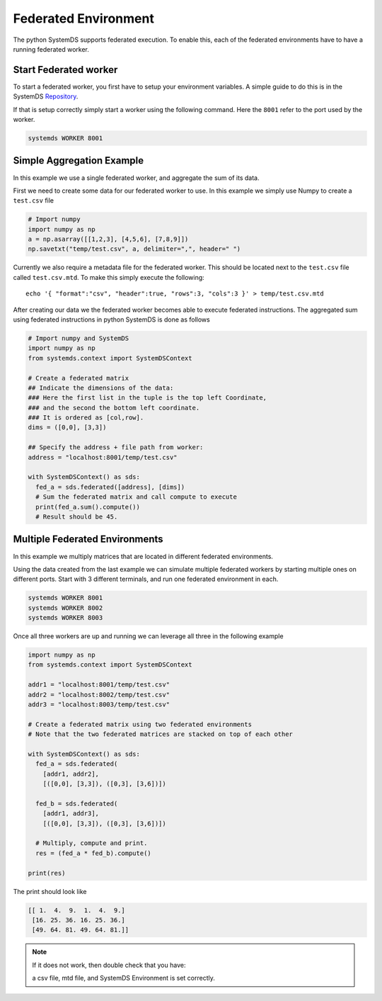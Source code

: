 .. -------------------------------------------------------------
.. 
.. Licensed to the Apache Software Foundation (ASF) under one
.. or more contributor license agreements.  See the NOTICE file
.. distributed with this work for additional information
.. regarding copyright ownership.  The ASF licenses this file
.. to you under the Apache License, Version 2.0 (the
.. "License"); you may not use this file except in compliance
.. with the License.  You may obtain a copy of the License at
.. 
..   http://www.apache.org/licenses/LICENSE-2.0
.. 
.. Unless required by applicable law or agreed to in writing,
.. software distributed under the License is distributed on an
.. "AS IS" BASIS, WITHOUT WARRANTIES OR CONDITIONS OF ANY
.. KIND, either express or implied.  See the License for the
.. specific language governing permissions and limitations
.. under the License.
.. 
.. ------------------------------------------------------------

Federated Environment
=====================

The python SystemDS supports federated execution.
To enable this, each of the federated environments have to have 
a running federated worker.

Start Federated worker
----------------------

To start a federated worker, you first have to setup your environment variables.
A simple guide to do this is in the SystemDS Repository_.

.. _Repository: https://github.com/apache/systemds/tree/master/bin/

If that is setup correctly simply start a worker using the following command.
Here the ``8001`` refer to the port used by the worker.

.. code-block:: python

  systemds WORKER 8001

Simple Aggregation Example
--------------------------

In this example we use a single federated worker, and aggregate the sum of its data.

First we need to create some data for our federated worker to use.
In this example we simply use Numpy to create a ``test.csv`` file

.. code-block:: python

  # Import numpy
  import numpy as np
  a = np.asarray([[1,2,3], [4,5,6], [7,8,9]])
  np.savetxt("temp/test.csv", a, delimiter=",", header=" ")

Currently we also require a metadata file for the federated worker.
This should be located next to the ``test.csv`` file called ``test.csv.mtd``.
To make this simply execute the following::

  echo '{ "format":"csv", "header":true, "rows":3, "cols":3 }' > temp/test.csv.mtd

After creating our data we the federated worker becomes able to execute federated instructions.
The aggregated sum using federated instructions in python SystemDS is done as follows

.. code-block:: python

  # Import numpy and SystemDS
  import numpy as np
  from systemds.context import SystemDSContext

  # Create a federated matrix
  ## Indicate the dimensions of the data:
  ### Here the first list in the tuple is the top left Coordinate, 
  ### and the second the bottom left coordinate.
  ### It is ordered as [col,row].
  dims = ([0,0], [3,3])

  ## Specify the address + file path from worker:
  address = "localhost:8001/temp/test.csv"

  with SystemDSContext() as sds:
    fed_a = sds.federated([address], [dims])
    # Sum the federated matrix and call compute to execute
    print(fed_a.sum().compute())
    # Result should be 45.

Multiple Federated Environments 
-------------------------------

In this example we multiply matrices that are located in different federated environments.

Using the data created from the last example we can simulate
multiple federated workers by starting multiple ones on different ports.
Start with 3 different terminals, and run one federated environment in each.

.. code-block:: python

  systemds WORKER 8001
  systemds WORKER 8002
  systemds WORKER 8003

Once all three workers are up and running we can leverage all three in the following example

.. code-block:: python

  import numpy as np
  from systemds.context import SystemDSContext

  addr1 = "localhost:8001/temp/test.csv"
  addr2 = "localhost:8002/temp/test.csv"
  addr3 = "localhost:8003/temp/test.csv"

  # Create a federated matrix using two federated environments
  # Note that the two federated matrices are stacked on top of each other

  with SystemDSContext() as sds:
    fed_a = sds.federated(
      [addr1, addr2],
      [([0,0], [3,3]), ([0,3], [3,6])])
    
    fed_b = sds.federated(
      [addr1, addr3],
      [([0,0], [3,3]), ([0,3], [3,6])])
    
    # Multiply, compute and print.
    res = (fed_a * fed_b).compute()

  print(res)

The print should look like

.. code-block:: python

  [[ 1.  4.  9.  1.  4.  9.]
   [16. 25. 36. 16. 25. 36.]
   [49. 64. 81. 49. 64. 81.]]

.. note::

  If it does not work, then double check 
  that you have:
  
  a csv file, mtd file, and SystemDS Environment is set correctly.
